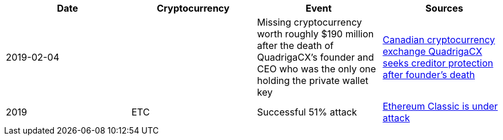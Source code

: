 [%header]
|===
| Date | Cryptocurrency | Event | Sources

| 2019-02-04
| 
| Missing cryptocurrency worth roughly $190 million after the death of QuadrigaCX's founder and CEO who was the only one holding the private wallet key 
| link:https://www.cbc.ca/news/business/quadrigacx-cryptocurrency-1.5005236[Canadian cryptocurrency exchange QuadrigaCX seeks creditor protection after founder's death]

| 2019
| ETC
| Successful 51% attack
| link:https://qz.com/1516994/ethereum-classic-got-hit-by-a-51-attack/[Ethereum Classic is under attack]
